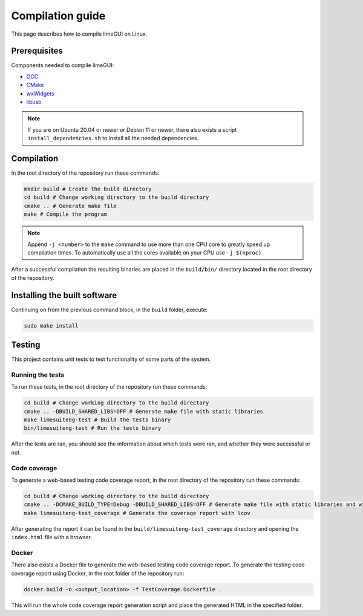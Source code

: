 Compilation guide
=================

This page describes how to compile limeGUI on Linux.

Prerequisites
-------------

Components needed to compile limeGUI:

- `GCC`_
- `CMake`_
- `wxWidgets`_
- `libusb`_

.. note::
    If you are on Ubuntu 20.04 or newer or Debian 11 or newer,
    there also exists a script ``install_dependencies.sh`` to install all the needed dependencies.

Compilation
-----------

In the root directory of the repository run these commands:

.. code-block:: bash

    mkdir build # Create the build directory
    cd build # Change working directory to the build directory
    cmake .. # Generate make file
    make # Compile the program

.. note::
    Append ``-j <number>`` to the ``make`` command to use more than one CPU core to greatly speed up compilation times.
    To automatically use all the cores available on your CPU use ``-j $(nproc)``.

After a successful compilation the resulting binaries are placed in the ``build/bin/`` directory
located in the root directory of the repository.

Installing the built software
-----------------------------

Continuing on from the previous command block, in the ``build`` folder, execute:

.. code-block:: bash

    sudo make install

Testing
-------

This project contains unit tests to test functionality of some parts of the system.

Running the tests
^^^^^^^^^^^^^^^^^

To run these tests, in the root directory of the repository run these commands:

.. code-block:: bash

    cd build # Change working directory to the build directory
    cmake .. -DBUILD_SHARED_LIBS=OFF # Generate make file with static libraries
    make limesuiteng-test # Build the tests binary
    bin/limesuiteng-test # Run the tests binary

After the tests are ran, you should see the information about which tests were ran,
and whether they were successful or not.

Code coverage
^^^^^^^^^^^^^

To generate a web-based testing code coverage report, in the root directory of the repository run these commands:

.. code-block:: bash

    cd build # Change working directory to the build directory
    cmake .. -DCMAKE_BUILD_TYPE=Debug -DBUILD_SHARED_LIBS=OFF # Generate make file with static libraries and without optimizations
    make limesuiteng-test_coverage # Generate the coverage report with lcov

After generating the report it can be found in the ``build/limesuiteng-test_coverage``
directory and opening the ``index.html`` file with a browser.

Docker
^^^^^^

There also exists a Docker file to generate the web-based testing code coverage report.
To generate the testing code coverage report using Docker, in the root folder of the repository run:

.. code-block:: bash

    docker build -o <output_location> -f TestCoverage.Dockerfile .

This will run the whole code coverage report generation script and place the generated HTML in the specified folder.

.. _`GCC`: https://gcc.gnu.org/
.. _`CMake`: https://cmake.org/
.. _`wxWidgets`: https://www.wxwidgets.org/
.. _`libusb`: https://libusb.info/
